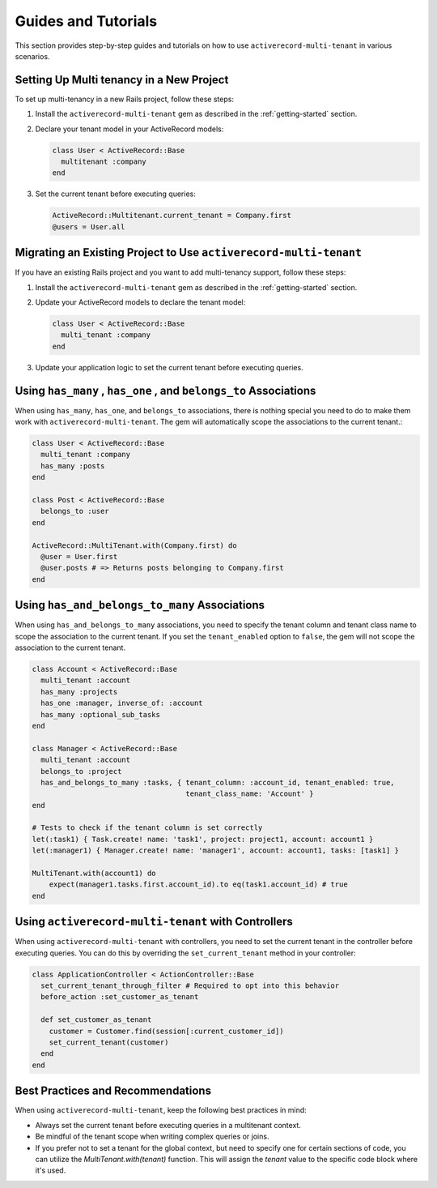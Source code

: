 .. _guides-and-tutorials:

Guides and Tutorials
====================

This section provides step-by-step guides and tutorials on how to use ``activerecord-multi-tenant`` in various scenarios.

Setting Up Multi tenancy in a New Project
------------------------------------------

To set up multi-tenancy in a new Rails project, follow these steps:

1. Install the ``activerecord-multi-tenant`` gem as described in the :ref:`getting-started` section.

2. Declare your tenant model in your ActiveRecord models:

   .. code-block:: ruby

      class User < ActiveRecord::Base
        multitenant :company
      end

3. Set the current tenant before executing queries:

   .. code-block:: ruby

      ActiveRecord::Multitenant.current_tenant = Company.first
      @users = User.all

Migrating an Existing Project to Use ``activerecord-multi-tenant``
------------------------------------------------------------------

If you have an existing Rails project and you want to add multi-tenancy support, follow these steps:

1. Install the ``activerecord-multi-tenant`` gem as described in the :ref:`getting-started` section.

2. Update your ActiveRecord models to declare the tenant model:

   .. code-block:: ruby

      class User < ActiveRecord::Base
        multi_tenant :company
      end

3. Update your application logic to set the current tenant before executing queries.


Using ``has_many`` , ``has_one`` , and ``belongs_to`` Associations
------------------------------------------------------------------

When using ``has_many``, ``has_one``, and ``belongs_to`` associations,
there is nothing special you need to do to make them work with ``activerecord-multi-tenant``.
The gem will automatically scope the associations to the current tenant.:

.. code-block:: ruby

   class User < ActiveRecord::Base
     multi_tenant :company
     has_many :posts
   end

   class Post < ActiveRecord::Base
     belongs_to :user
   end

   ActiveRecord::MultiTenant.with(Company.first) do
     @user = User.first
     @user.posts # => Returns posts belonging to Company.first
   end

Using ``has_and_belongs_to_many`` Associations
---------------------------------------------

When using ``has_and_belongs_to_many`` associations, you need to specify the tenant column and tenant class name to
scope the association to the current tenant. If you set the ``tenant_enabled`` option to ``false``, the gem will
not scope the association to the current tenant.

.. code-block:: ruby

    class Account < ActiveRecord::Base
      multi_tenant :account
      has_many :projects
      has_one :manager, inverse_of: :account
      has_many :optional_sub_tasks
    end

    class Manager < ActiveRecord::Base
      multi_tenant :account
      belongs_to :project
      has_and_belongs_to_many :tasks, { tenant_column: :account_id, tenant_enabled: true,
                                        tenant_class_name: 'Account' }
    end

    # Tests to check if the tenant column is set correctly
    let(:task1) { Task.create! name: 'task1', project: project1, account: account1 }
    let(:manager1) { Manager.create! name: 'manager1', account: account1, tasks: [task1] }

    MultiTenant.with(account1) do
        expect(manager1.tasks.first.account_id).to eq(task1.account_id) # true
    end

Using ``activerecord-multi-tenant`` with Controllers
----------------------------------------------------

When using ``activerecord-multi-tenant`` with controllers, you need to set the current tenant in the controller
before executing queries. You can do this by overriding the ``set_current_tenant`` method in your controller:

.. code-block:: ruby

    class ApplicationController < ActionController::Base
      set_current_tenant_through_filter # Required to opt into this behavior
      before_action :set_customer_as_tenant

      def set_customer_as_tenant
        customer = Customer.find(session[:current_customer_id])
        set_current_tenant(customer)
      end
    end

Best Practices and Recommendations
-----------------------------------

When using ``activerecord-multi-tenant``, keep the following best practices in mind:

- Always set the current tenant before executing queries in a multitenant context.
- Be mindful of the tenant scope when writing complex queries or joins.
- If you prefer not to set a tenant for the global context, but need to specify one for certain sections of code,
  you can utilize the `MultiTenant.with(tenant)` function. This will assign the `tenant` value
  to the specific code block where it's used.
